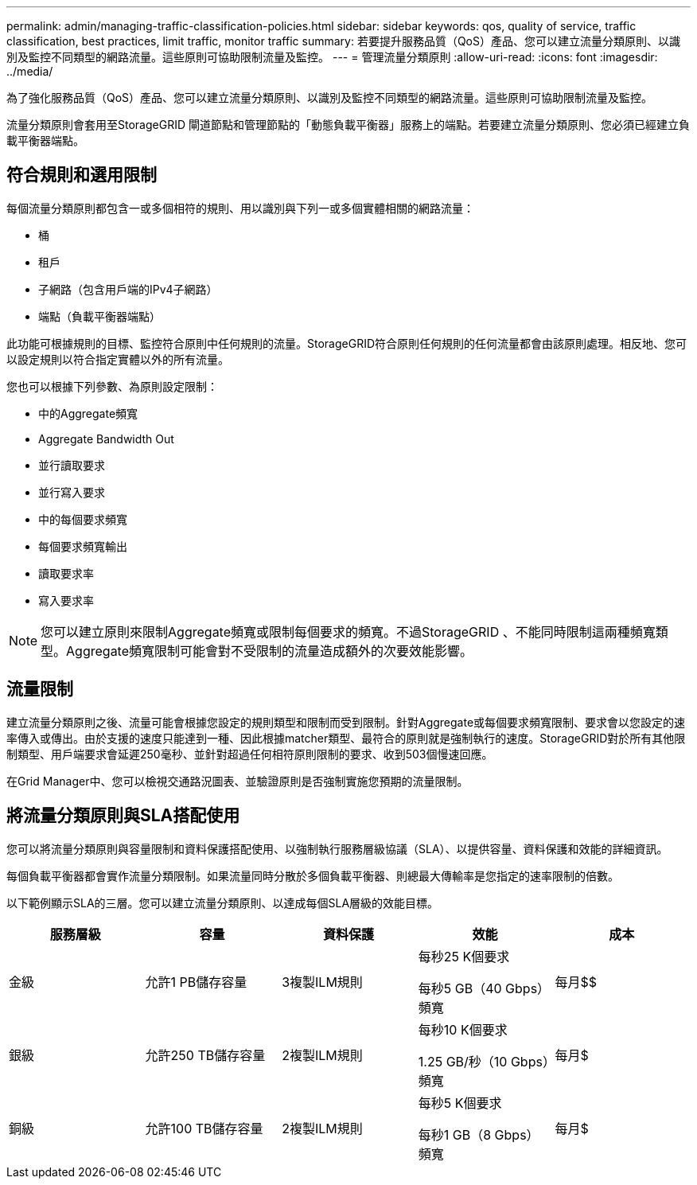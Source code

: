 ---
permalink: admin/managing-traffic-classification-policies.html 
sidebar: sidebar 
keywords: qos, quality of service, traffic classification, best practices, limit traffic, monitor traffic 
summary: 若要提升服務品質（QoS）產品、您可以建立流量分類原則、以識別及監控不同類型的網路流量。這些原則可協助限制流量及監控。 
---
= 管理流量分類原則
:allow-uri-read: 
:icons: font
:imagesdir: ../media/


[role="lead"]
為了強化服務品質（QoS）產品、您可以建立流量分類原則、以識別及監控不同類型的網路流量。這些原則可協助限制流量及監控。

流量分類原則會套用至StorageGRID 閘道節點和管理節點的「動態負載平衡器」服務上的端點。若要建立流量分類原則、您必須已經建立負載平衡器端點。



== 符合規則和選用限制

每個流量分類原則都包含一或多個相符的規則、用以識別與下列一或多個實體相關的網路流量：

* 桶
* 租戶
* 子網路（包含用戶端的IPv4子網路）
* 端點（負載平衡器端點）


此功能可根據規則的目標、監控符合原則中任何規則的流量。StorageGRID符合原則任何規則的任何流量都會由該原則處理。相反地、您可以設定規則以符合指定實體以外的所有流量。

您也可以根據下列參數、為原則設定限制：

* 中的Aggregate頻寬
* Aggregate Bandwidth Out
* 並行讀取要求
* 並行寫入要求
* 中的每個要求頻寬
* 每個要求頻寬輸出
* 讀取要求率
* 寫入要求率



NOTE: 您可以建立原則來限制Aggregate頻寬或限制每個要求的頻寬。不過StorageGRID 、不能同時限制這兩種頻寬類型。Aggregate頻寬限制可能會對不受限制的流量造成額外的次要效能影響。



== 流量限制

建立流量分類原則之後、流量可能會根據您設定的規則類型和限制而受到限制。針對Aggregate或每個要求頻寬限制、要求會以您設定的速率傳入或傳出。由於支援的速度只能達到一種、因此根據matcher類型、最符合的原則就是強制執行的速度。StorageGRID對於所有其他限制類型、用戶端要求會延遲250毫秒、並針對超過任何相符原則限制的要求、收到503個慢速回應。

在Grid Manager中、您可以檢視交通路況圖表、並驗證原則是否強制實施您預期的流量限制。



== 將流量分類原則與SLA搭配使用

您可以將流量分類原則與容量限制和資料保護搭配使用、以強制執行服務層級協議（SLA）、以提供容量、資料保護和效能的詳細資訊。

每個負載平衡器都會實作流量分類限制。如果流量同時分散於多個負載平衡器、則總最大傳輸率是您指定的速率限制的倍數。

以下範例顯示SLA的三層。您可以建立流量分類原則、以達成每個SLA層級的效能目標。

[cols="1a,1a,1a,1a,1a"]
|===
| 服務層級 | 容量 | 資料保護 | 效能 | 成本 


 a| 
金級
 a| 
允許1 PB儲存容量
 a| 
3複製ILM規則
 a| 
每秒25 K個要求

每秒5 GB（40 Gbps）頻寬
 a| 
每月$$



 a| 
銀級
 a| 
允許250 TB儲存容量
 a| 
2複製ILM規則
 a| 
每秒10 K個要求

1.25 GB/秒（10 Gbps）頻寬
 a| 
每月$



 a| 
銅級
 a| 
允許100 TB儲存容量
 a| 
2複製ILM規則
 a| 
每秒5 K個要求

每秒1 GB（8 Gbps）頻寬
 a| 
每月$

|===